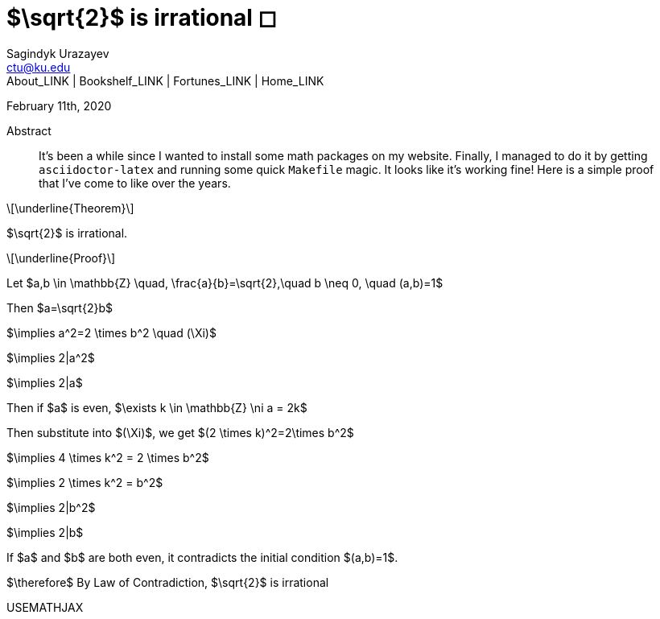= $\sqrt{2}$ is irrational ◻
Sagindyk Urazayev <ctu@ku.edu>
About_LINK | Bookshelf_LINK | Fortunes_LINK | Home_LINK
:toc: left
:toc-title: Table of Adventures ⛵
:nofooter:
:experimental:

February 11th, 2020

[abstract]
.Abstract


It's been a while since I wanted to install some math packages on my
website. Finally, I managed to do it by getting `asciidoctor-latex` and
running some quick `Makefile` magic. It looks like it's working fine!
Here is a simple proof that I've come to like over the years.

[latexmath]
++++
\underline{Theorem}
++++


$\sqrt{2}$ is irrational.

[latexmath]
++++
\underline{Proof}
++++


Let
$a,b \in \mathbb{Z} \quad, \frac{a}{b}=\sqrt{2},\quad b \neq 0, \quad (a,b)=1$

Then $a=\sqrt{2}b$

$\implies a^2=2 \times b^2 \quad (\Xi)$

$\implies 2|a^2$

$\implies 2|a$

Then if $a$ is even,
$\exists k \in \mathbb{Z} \ni a = 2k$

Then substitute into $(\Xi)$, we get
$(2 \times k)^2=2\times b^2$

$\implies 4 \times k^2 = 2 \times b^2$

$\implies 2 \times k^2 = b^2$

$\implies 2|b^2$

$\implies 2|b$

If $a$ and $b$ are both even, it contradicts the
initial condition $(a,b)=1$.

$\therefore$ By Law of Contradiction, $\sqrt{2}$
is irrational

USEMATHJAX
